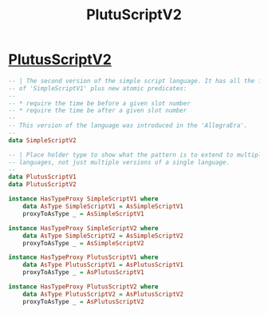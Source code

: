:PROPERTIES:
:ID:       56b420ea-9227-4be7-8773-773b309d8c58
:END:
#+title: PlutuScriptV2

* [[https://input-output-hk.github.io/cardano-node/cardano-api/lib/Cardano-Api-Script.html#t:PlutusScriptV2][PlutusScriptV2]]

#+begin_src haskell
-- | The second version of the simple script language. It has all the features
-- of 'SimpleScriptV1' plus new atomic predicates:
--
-- * require the time be before a given slot number
-- * require the time be after a given slot number
--
-- This version of the language was introduced in the 'AllegraEra'.
--
data SimpleScriptV2

-- | Place holder type to show what the pattern is to extend to multiple
-- languages, not just multiple versions of a single language.
--
data PlutusScriptV1
data PlutusScriptV2

instance HasTypeProxy SimpleScriptV1 where
    data AsType SimpleScriptV1 = AsSimpleScriptV1
    proxyToAsType _ = AsSimpleScriptV1

instance HasTypeProxy SimpleScriptV2 where
    data AsType SimpleScriptV2 = AsSimpleScriptV2
    proxyToAsType _ = AsSimpleScriptV2

instance HasTypeProxy PlutusScriptV1 where
    data AsType PlutusScriptV1 = AsPlutusScriptV1
    proxyToAsType _ = AsPlutusScriptV1

instance HasTypeProxy PlutusScriptV2 where
    data AsType PlutusScriptV2 = AsPlutusScriptV2
    proxyToAsType _ = AsPlutusScriptV2
#+end_src
